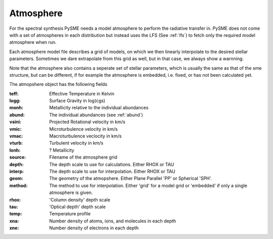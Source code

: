 .. _atmosphere:

Atmosphere
==========

For the spectral synthesis PySME needs a model atmosphere
to perform the radiative transfer in. PySME does not come
with a set of atmospheres in each distribution but instead
uses the LFS (See :ref:`lfs`) to fetch only the required
model atmosphere when run.

Each atmosphere model file describes a grid of models, on
which we then linearly interpolate to the desired stellar parameters.
Sometimes we dare extrapolate from this grid as well, but in that case,
we always show a warnning.

Note that the atmosphere also contains a seperate set of stellar
parameters, which is usually the same as that of the sme structure,
but can be different, if for example the atmosphere is embedded, i.e.
fixed, or has not been calculated yet.

The atmopshere object has the following fields

:teff: Effective Temperature in Kelvin
:logg: Surface Gravity in log(cgs)
:monh: Metallicity relative to the individual abundances
:abund: The individual abundances (see :ref:`abund`)
:vsini: Projected Rotational velocity in km/s
:vmic: Microturbulence velocity in km/s
:vmac: Macroturbulence veclocity in km/s
:vturb: Turbulent velocity in km/s
:lonh: ? Metallicity
:source: Filename of the atmosphere grid
:depth:
    The depth scale to use for calculations.
    Either RHOX or TAU
:interp:
    The depth scale to use for interpolation.
    Either RHOX or TAU
:geom:
    The geometry of the atmopshere. Either Plane
    Parallel 'PP' or Spherical 'SPH'.
:method:
    The method to use for interpolation. Either
    'grid' for a model grid or 'embedded' if
    only a single atmosphere is given.
:rhox: 'Column density' depth scale
:tau: 'Optical depth' depth scale
:temp: Temperature profile
:xna: Number density of atoms, ions, and molecules in each depth
:xne: Number density of electrons in each depth
